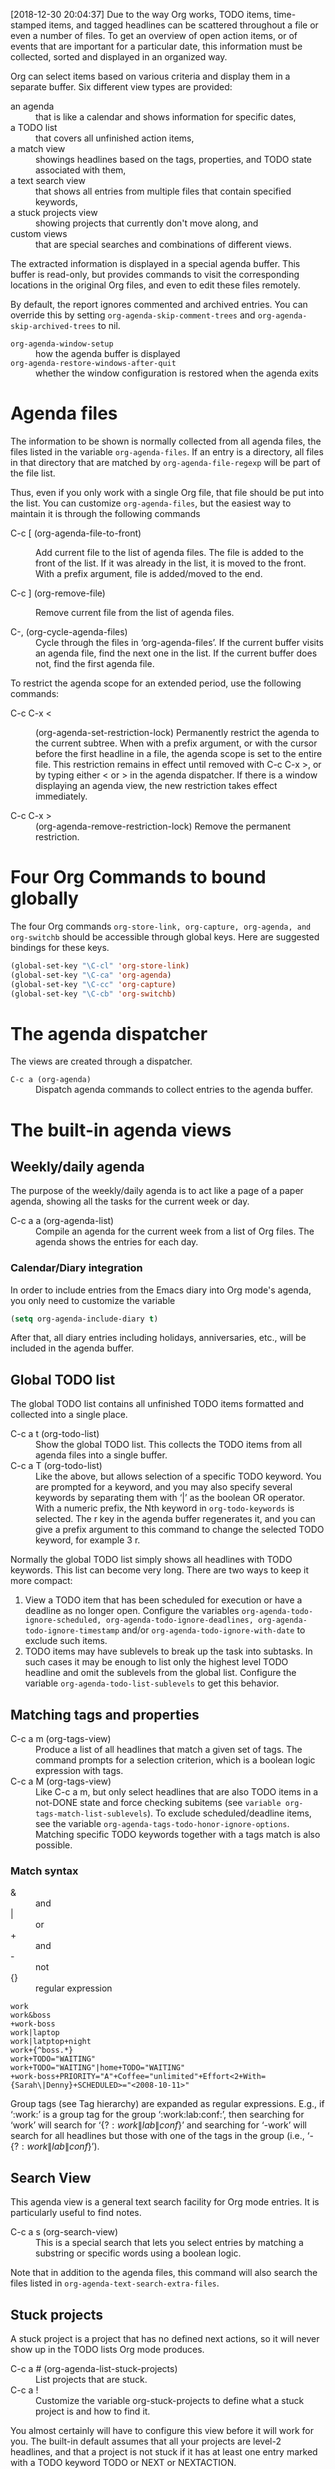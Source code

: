 [2018-12-30 20:04:37]
Due to the way Org works, TODO items, time-stamped items, and tagged headlines can be scattered throughout a file or even a number of files. 
To get an overview of open action items, or of events that are important for a particular date, this information must be collected, sorted and displayed in an organized way. 

Org can select items based on various criteria and display them in a separate buffer. Six different view types are provided:

- an agenda :: that is like a calendar and shows information for specific dates,
- a TODO list :: that covers all unfinished action items,
- a match view :: showings headlines based on the tags, properties, and TODO state associated with them,
- a text search view :: that shows all entries from multiple files that contain specified keywords,
- a stuck projects view :: showing projects that currently don't move along, and
- custom views :: that are special searches and combinations of different views. 

The extracted information is displayed in a special agenda buffer. 
This buffer is read-only, but provides commands to visit the corresponding locations in the original Org files, and even to edit these files remotely. 

By default, the report ignores commented and archived entries. 
You can override this by setting =org-agenda-skip-comment-trees= and =org-agenda-skip-archived-trees= to nil. 


- =org-agenda-window-setup= :: how the agenda buffer is displayed
- =org-agenda-restore-windows-after-quit= :: whether the window configuration is restored when the agenda exits


* Agenda files
The information to be shown is normally collected from all agenda files, the files listed in the variable =org-agenda-files=. 
If an entry is a directory, all files in that directory that are matched by
=org-agenda-file-regexp= will be part of the file list.

Thus, even if you only work with a single Org file, that file should be put into the list. 
You can customize =org-agenda-files=, but the easiest way to maintain it is through the following commands 

- C-c [ (org-agenda-file-to-front) ::
     Add current file to the list of agenda files. The file is added to the front of the list. 
     If it was already in the list, it is moved to the front. 
     With a prefix argument, file is added/moved to the end.

- C-c ] (org-remove-file) :: 
     Remove current file from the list of agenda files.

- C-, (org-cycle-agenda-files) :: 
     Cycle through the files in ‘org-agenda-files’.
     If the current buffer visits an agenda file, find the next one in the list.
     If the current buffer does not, find the first agenda file.


To restrict the agenda scope for an extended period, use the following commands:
- C-c C-x < :: (org-agenda-set-restriction-lock)
               Permanently restrict the agenda to the current subtree. 
               When with a prefix argument, or with the cursor before the first headline in a file, the agenda scope is set to the entire file. 
               This restriction remains in effect until removed with C-c C-x >, or by typing either < or > in the agenda dispatcher. 
               If there is a window displaying an agenda view, the new restriction takes effect immediately.

- C-c C-x > :: (org-agenda-remove-restriction-lock)
               Remove the permanent restriction.

* Four Org Commands to bound globally
The four Org commands =org-store-link, org-capture, org-agenda, and org-switchb= should be accessible through global keys.
Here are suggested bindings for these keys.

#+BEGIN_SRC emacs-lisp
     (global-set-key "\C-cl" 'org-store-link)
     (global-set-key "\C-ca" 'org-agenda)
     (global-set-key "\C-cc" 'org-capture)
     (global-set-key "\C-cb" 'org-switchb)
#+END_SRC

* The agenda dispatcher
The views are created through a dispatcher.

- =C-c a (org-agenda)= ::
     Dispatch agenda commands to collect entries to the agenda buffer.


* The built-in agenda views
** Weekly/daily agenda
The purpose of the weekly/daily agenda is to act like a page of a paper agenda, showing all the tasks for the current week or day. 

- C-c a a     (org-agenda-list) ::
     Compile an agenda for the current week from a list of Org files. The agenda shows the entries for each day. 

*** Calendar/Diary integration
In order to include entries from the Emacs diary into Org mode's agenda, you only need to customize the variable
#+BEGIN_SRC emacs-lisp
(setq org-agenda-include-diary t)
#+END_SRC
After that, all diary entries including holidays, anniversaries, etc., will be included in the agenda buffer.



** Global TODO list
The global TODO list contains all unfinished TODO items formatted and collected into a single place.

- C-c a t     (org-todo-list) ::
     Show the global TODO list. 
     This collects the TODO items from all agenda files into a single buffer. 
- C-c a T     (org-todo-list) ::
     Like the above, but allows selection of a specific TODO keyword. 
     You are prompted for a keyword, and you may also specify several keywords by separating them with ‘|’ as the boolean OR operator. 
     With a numeric prefix, the Nth keyword in =org-todo-keywords= is selected. 
     The r key in the agenda buffer regenerates it, and you can give a prefix argument to this command to change the selected TODO keyword, for example 3 r. 
     

Normally the global TODO list simply shows all headlines with TODO keywords. 
This list can become very long. There are two ways to keep it more compact: 
1. View a TODO item that has been scheduled for execution or have a deadline as no longer open. 
   Configure the variables =org-agenda-todo-ignore-scheduled, org-agenda-todo-ignore-deadlines, org-agenda-todo-ignore-timestamp= and/or =org-agenda-todo-ignore-with-date= to exclude such items.
2. TODO items may have sublevels to break up the task into subtasks. In such cases it may be enough to list only the highest level TODO headline and omit the sublevels from the global list. 
   Configure the variable =org-agenda-todo-list-sublevels= to get this behavior.
   
** Matching tags and properties

- C-c a m     (org-tags-view) ::
     Produce a list of all headlines that match a given set of tags. The command prompts for a selection criterion, which is a boolean logic expression with tags.
- C-c a M     (org-tags-view) ::
     Like C-c a m, but only select headlines that are also TODO items in a not-DONE state and force checking subitems (see =variable org-tags-match-list-sublevels=). 
     To exclude scheduled/deadline items, see the variable =org-agenda-tags-todo-honor-ignore-options=. Matching specific TODO keywords together with a tags match is also possible.


*** Match syntax
- & :: and
- | :: or
- + :: and
- - :: not
- {} :: regular expression


#+BEGIN_EXAMPLE
work
work&boss
+work-boss
work|laptop
work|latptop+night
work+{^boss.*}
work+TODO="WAITING"
work+TODO="WAITING"|home+TODO="WAITING"
+work-boss+PRIORITY="A"+Coffee="unlimited"+Effort<2+With={Sarah\|Denny}+SCHEDULED>="<2008-10-11>"
#+END_EXAMPLE
Group tags (see Tag hierarchy) are expanded as regular expressions.
E.g., if ‘:work:’ is a group tag for the group ‘:work:lab:conf:’, then searching for ‘work’ will search for ‘{\(?:work\|lab\|conf\)}’ and 
searching for ‘-work’ will search for all headlines but those with one of the tags in the group (i.e., ‘-{\(?:work\|lab\|conf\)}’). 

** Search View
This agenda view is a general text search facility for Org mode entries. It is particularly useful to find notes. 

- C-c a s     (org-search-view) ::
     This is a special search that lets you select entries by matching a substring or specific words using a boolean logic. 

Note that in addition to the agenda files, this command will also search the files listed in =org-agenda-text-search-extra-files=. 


** Stuck projects
A stuck project is a project that has no defined next actions, so it will never show up in the TODO lists Org mode produces. 

- C-c a #     (org-agenda-list-stuck-projects) ::
     List projects that are stuck.
- C-c a ! ::
            Customize the variable org-stuck-projects to define what a stuck project is and how to find it. 


You almost certainly will have to configure this view before it will work for you. 
The built-in default assumes that all your projects are level-2 headlines, and that 
a project is not stuck if it has at least one entry marked with a TODO keyword TODO or NEXT or NEXTACTION. 


* Presentation and sorting
Before displaying items in an agenda view, Org mode visually prepares the items and sorts them. Each item occupies a single line.
The line starts with a /prefix/ that contains the /category/ of the item and other important information. 

=org-agenda-tags-column=
=org-agenda-prefix-format=

** Categories
The category is a broad label assigned to each agenda item.
By default, the category is simply derived from the file name.

Specify a buffer with
#+BEGIN_EXAMPLE
#+CATEGORY: Thesis
#+END_EXAMPLE

Specify a single entry or a (sub)tree with 
#+BEGIN_EXAMPLE
:PROPERTIES: 
:CATEGORY: Thesis
:END:
#+END_EXAMPLE


The display in the agenda buffer looks best if the category is not longer than 10 characters. 
You can set up icons for category by customizing the =org-agenda-category-icon-alist= variable. 

** Time-of-day specifications
Org mode checks each agenda item for a time-of-day specification.

For agenda display, Org mode extracts the time and displays it in a standard 24 hour format as part of the prefix. 

If the agenda is in single-day mode, or for the display of today, the timed entries are embedded in a time grid.
(=org-agenda-use-time-grid=, =org-agenda-time-grid=)

** Sorting agenda items
Before being inserted into a view, the items are sorted. How this is done depends on the type of view. 
Sorting can be customized using the variable =org-agenda-sorting-strategy=.

** DONE Filtering/limiting agenda items
   :LOGBOOK:  
   - State "DONE"       from "TODO"       [2018-12-31 Mon 19:14]
   - State "TODO"       from ""           [2018-12-30 Sun 23:12]
   :END:      
Agenda built-in or customized commands are statically defined. 
Agenda filters and limits provide two ways of dynamically narrowing down the list of agenda entries: /filters/ and /limits/. 
Filters only act on the display of the items, while limits take effect before the list of agenda entries is built. 
Filters are more often used interactively, while limits are mostly useful when defined as local variables within custom agenda commands. 

*** Filtering in the agenda
- / (org-agenda-filter-by-tag) ::
     <SPC> mean any tag at all.
     <TAB> at prompt will offer use completion to select a tag.
     When called with prefix arg, remove the entries that do have the tag.
     A second / at the prompt will turn off the filter.
     +/- switch between filtering and excluding the next tag.

- [ ] { } (in search view) ::
     add new search words ([ and ]) or new regular expressions ({ and }) to the query string.
     The opening bracket/brace will add a positive search term prefixed by ‘+’, indicating that this search term must occur/match in the entry. 
     The closing bracket/brace will add a negative search term which must not occur/match in the entry for it to be selected.

- < (org-agenda-filter-by-category) :: 
     Filter the current agenda view with respect to the category of the item at point.
     Pressing < another time will remove this filter. 
     When called with a prefix argument exclude the category of the item at point from the agenda.

- = (org-agenda-filter-by-regexp) :: 
     Filter the agenda view by a regular expression.
     When called with a prefix argument, it will filter out entries matching the regexp.
     With two universal prefix arguments, it will remove all the regexp filters, which can be accumulated.

- | (org-agenda-filter-remove-all) :: 
     Remove all filters in the current agenda view.

*** Setting limits for the agenda
=org-agenda-max-entries=
=org-agenda-max-effort=
=org-agenda-max-todos=
=org-agenda-max-tags=

* Commands in the agenda buffer

*C-h o org-agenda-mode*

Entries in the agenda buffer are linked back to the Org file or diary file where they originate. 
You are not allowed to edit the agenda buffer itself, but commands are provided to show and jump to the original entry location, and to edit the Org files “remotely” from the agenda buffer. 
In this way, all information is stored only once, removing the risk that your agenda and note files may diverge. 

** Motion
| n | org-agenda-next-line     | next line     |
| p | org-agenda-previous-line | previous line |
| N | org-agenda-next-item     | next item     |
| P | org-agenda-previous-item | previous item |

** View/Go to Org file
- <SPC> (org-agenda-show-and-scroll-up) ::
     Display the original location of the item in another window.
     With prefix arg, make sure that drawers stay folded.
- L (org-agenda-recenter) :: 
     Dispaly original location and recenter that window.
- <TAB> (org-agenda-goto) :: 
     Go to the original location of the item in another window.
- <RET> (org-agenda-switch-to) :: 
     Go to the Org-mode file which contains the item at point.
- F (org-agenda-follow-mode) :: 
     Toggle Follow mode.
     In Follow mode, as you move the cursor through the agenda buffer, the other window always shows the corresponding location in the Org file.
     The initial setting for this mode in new agenda buffers can be set with the variable =org-agenda-start-with-follow-mode=
- C-c C-x b (org-agenda-tree-to-indirect-buffer) :: 
     Display the entire subtree of the current item in an indirect buffer.

** Change display
| A           |                                    | Interactively select another agenda view and append it to the current view.                     |
| o           |                                    | Delete other windows.                                                                           |
| v d         | org-agenda-day-view                |                                                                                                 |
| v w         | org-agenda-week-view               |                                                                                                 |
| v t         | org-agenda-fortnight-view          | fortnight: two weeks.                                                                           |
| v m         | org-agenda-month-view              |                                                                                                 |
| v y         | org-agenda-year-view               |                                                                                                 |
| v <SPC>     | org-agenda-reset-view              | Switch to day/week/month/year view. 3-v-m means jump to month 3.                                |
| f           | org-agenda-later                   | Go forward in time to display the following =org-agenda-current-span= days.                     |
| b           | org-agenda-earlier                 | Go backward in time to display earlier dates.                                                   |
| .           | org-agenda-goto-today              |                                                                                                 |
| j           | org-agenda-godo-date               | Prompt for a date and go there.                                                                 |
| J           | org-agenda-clock-goto              | Go to the currently clocked in task in the agenda buffer.                                       |
| D           | org-agenda-toggle-diary            | Toggle the inclusion of diary entries.                                                          |
| v l         | org-agenda-log-mode                | Toggle Logbook mode. =org-agenda-log-mode-items=                                                |
| v [         | org-agenda-manipulate-query-add    | Include inactive timestamps into the current view. Only for weekly/daily agenda.                |
| v a         | org-agenda-archives-mode           | Toggle Archive mode. Trees that are marked ARCHIVED are also scanned when producing the agenda. |
| v A         | org-agenda-archives-mode 'files    | Toggle Archive mode. All archive files are included.                                            |
| v R         | org-agenda-clockreport-mode        | Toggle Clockreport mode.                                                                        |
| v c         |                                    | clockcheck                                                                                      |
| v E         | org-agenda-entry-text-mode         | Toggle entry text mode. In this mode, a number of lines will be displayed below the line.       |
| G           | org-agenda-toggle-time-grid        | Toggle the time grid on and off. =org-agenda-use-time-grid= and =org-agenda-time-grid=          |
| r/g         | org-agenda-redo                    | Recreate the agenda buffer.                                                                     |
| s           | org-save-all-org-buffers           | Save all Org buffers, and also the locations of IDs.                                            |
| C-c C-x C-c | org-agenda-columns                 | Invoke column view in the agenda buffer.                                                        |
| C-c C-x >   | org-agenda-remove-restriction-lock | Remove the restriction lock on the agenda.                                                                                               |


[2018-12-31 17:36:47]
** Secondary filtering and query editing
- /     (org-agenda-filter-by-tag) ::
     Filter the agenda view with respect to a tag and/or effort estimates.
- <     (org-agenda-filter-by-category) ::
     Filter the current agenda view with respect to the category of the item at point.
- ^     (org-agenda-filter-by-top-headline) ::
     Filter the current agenda view and only display the siblings and the parent headline of the one at point.
- =     (org-agenda-filter-by-regexp) ::
     Filter the agenda view by a regular expression.
- |     (org-agenda-filter-remove-all) ::
     Remove all filters in the current agenda view.

** Remote editing
| 0--9        |                                              | Digit argument                                                                                                 |
| C-_         | org-agenda-undo                              | Undo a change duo to a remote editing command.                                                                 |
| t           | org-agenda-todo                              | Change the TODO state of the item.                                                                             |
| C-k         | org-agenda-kill                              | Delete the current agenda item along with the entire subtree belonging to it in the original Org file.         |
| C-c C-w     | org-agenda-refile                            |                                                                                                                |
| a           | org-agenda-archive-default-with-confirmation | Archive the subtree corresponding to the entry at point                                                        |
| C-c C-x a   | org-agenda-toggle-archive-tag                | Toggle the ARCHIVE tag for the current headline.                                                               |
| C-c C-x A   | org-agenda-archive-to-archive-sibling        | Move the subtree corresponding to the current entry to its archive sibling.                                    |
| C-c C-x C-s | org-agenda-archive                           | Archive the subtree corresponding to the current headline.                                                     |
| T           | org-agenda-show-tags                         | Show all tags associated with the current item.                                                                |
| :           | org-agenda-set-tags                          | Set tags for the current headline.                                                                             |
| ,           | org-agenda-priority                          | Set the priority for the current item. If you reply with <SPC>, the priority cookie is removed from the entry. |
| S-<up>      | org-agenda-priority-up                       |                                                                                                                |
| S-<down>    | org-agenda-priority-down                     |                                                                                                                |
| C-c C-z     | org-agenda-add-not                           | Add a note to the entry.                                                                                       |
| C-c C-a     | org-attach                                   | Dispatcher for all command related to attachments.                                                             |
| C-c C-s     | org-agenda-schedule                          |                                                                                                                |
| C-c C-d     | org-agenda-deadline                          |                                                                                                                |
| S-<right>   | org-agenda-do-date-later                     | Change the timestamp by one day into the future.                                                               |
| S-<left>    | org-agenda-do-date-earlier                   |                                                                                                                |
| >           | org-agenda-date-prompt                       | Change the timestamp associated with the current line.                                                         |
| I           | org-agenda-clock-in                          | Start the clock on the current item. If a clock is running already, it is stopped first.                       |
| O           | org-agenda-clock-out                         | Stop the previous started clock.                                                                               |
| X           | org-agenda-clock-cancel                      |                                                                                                                |
| J           | org-agenda-clock-goto                        | Jump to the running clock in another window.                                                                   |
| k           | org-agenda-capture                           | Like =org-capture=, but use the date at point as the default date for the capture template.                    |

** Dragging agenda lines forware/backward
| M-<up>   | org-agenda-drag-line-backward | Drag the line at point backword one line. |
| M-<down> | org-agenda-drag-line-backward | Drag the line at point forward one line.  |

** Bulk remote editing selected entries
| m   | org-agenda-bulk-mark             | Mark the entry at point for bulk action. With numeric prefix argument, mark that many successive entries. |
| *   | org-agenda-bulk-mark-all         | Mark all visible agenda entries for bulk action.                                                          |
| u   | org-agenda-bulk-unmark           | Unmark entry at point for bulk action.                                                                    |
| U   | org-agenda-bulk-remove-all-marks | Unmark all marked entries for bulk action.                                                                |
| M-m | org-agenda-bulk-toggle           | Toggle mark of the entry at point for bulk action.                                                        |
| M-* | org-agenda-bulk-toggle-all       |                                                                                                           |
| %   | org-agenda-bulk-mark-regexp      | Mark entries matching a regular expression for bulk action.                                               |

- B (org-agenda-bulk-action) :: Bulk action: act on all marked entries in the agenda.
  - * :: Toggle persistent marks.
  - $ :: Archive all selected entries.
  - A :: Archive entries by moving them to their respective archive siblings.
  - t :: Change to TODO state.
  - + :: Add a tag to all selected entries.
  - - :: Remove a tag from all selected entries.
  - s :: Schedule all items to a new date. To shift existing schedule dates by a fixed number of days, use something starting with double plus at the prompt, for example ‘++8d’ or ‘++2w’.
  - d :: Set deadline to a specific date.
  - r :: Prompt for a single refile target and move all entries.
  - S :: Reschedule randomly into the comming N days.
  - f :: Apply a function to marked entries.

** TODO Calendar commands (wrong type argument)
   :LOGBOOK:  
   - State "TODO"       from ""           [2018-12-31 Mon 21:23]
   :END:      
| c | org-agenda-goto-calendar  | Open the Emacs calendar and move to the date at the agenda cursor.                        |
| c | org-calendar-goto-agenda  | When in the Calendar, compute and show the Org mode agenda for the date at the cursor.    |
| i | org-agenda-diary-entry    | Insert a new entry into the diary, using the date at the curosr and the date at the mark. |
| M | org-agenda-phases-of-moon | Show the phase of the moon for the three months around current date.                      |
| S | org-agenda-sunrise-sunset |                                                                                           |
| C | org-agenda-convert-date   | Convert the date at cursor into many other cultural and historic calendars.               |
| H | org-agenda-holidays       | Show holidays for three months around the cursor date.                                    |

** Exporting to a file
- C-x C-w (org-agenda-write) ::
     Write the agenda view to a file. 
     Depending on the extension of the selected file name, the view will be exported as HTML (.html or .htm), Postscript (.ps), PDF (.pdf), Org (.org) and plain text (any other extension). 
     When exporting to Org, only the body of original headlines are exported, not subtrees or inherited tags. 
     When called with a C-u prefix argument, immediately open the newly created file. 
     Use the variable =org-agenda-exporter-settings= to set options for =ps-print= and for =htmlize= to be used during export.

** Quit and Exit
- q (org-agenda-quit) ::
     Quit agenda, remove the agenda buffer.
- x (org-agenda-exit) :: 
     Exit agenda, remove the agenda buffer and all buffers loaded by Emacs for the compilation of the agenda.
     Buffers created by the user to visit Org files will be removed.




[2019-12-31 22:54:55]
* TODO Custom agenda views

* TODO Exporting agenda views

* TODO Agenda column view
